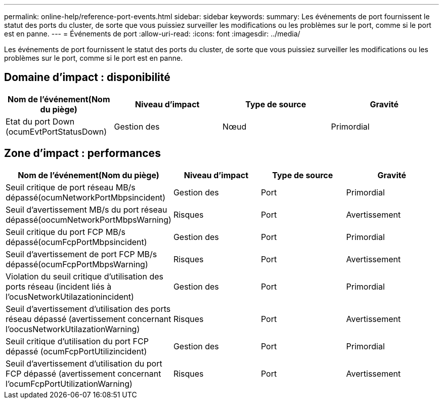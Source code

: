 ---
permalink: online-help/reference-port-events.html 
sidebar: sidebar 
keywords:  
summary: Les événements de port fournissent le statut des ports du cluster, de sorte que vous puissiez surveiller les modifications ou les problèmes sur le port, comme si le port est en panne. 
---
= Événements de port
:allow-uri-read: 
:icons: font
:imagesdir: ../media/


[role="lead"]
Les événements de port fournissent le statut des ports du cluster, de sorte que vous puissiez surveiller les modifications ou les problèmes sur le port, comme si le port est en panne.



== Domaine d'impact : disponibilité

|===
| Nom de l'événement(Nom du piège) | Niveau d'impact | Type de source | Gravité 


 a| 
Etat du port Down (ocumEvtPortStatusDown)
 a| 
Gestion des
 a| 
Nœud
 a| 
Primordial

|===


== Zone d'impact : performances

|===
| Nom de l'événement(Nom du piège) | Niveau d'impact | Type de source | Gravité 


 a| 
Seuil critique de port réseau MB/s dépassé(ocumNetworkPortMbpsincident)
 a| 
Gestion des
 a| 
Port
 a| 
Primordial



 a| 
Seuil d'avertissement MB/s du port réseau dépassé(oocumNetworkPortMbpsWarning)
 a| 
Risques
 a| 
Port
 a| 
Avertissement



 a| 
Seuil critique du port FCP MB/s dépassé(ocumFcpPortMbpsincident)
 a| 
Gestion des
 a| 
Port
 a| 
Primordial



 a| 
Seuil d'avertissement de port FCP MB/s dépassé(ocumFcpPortMbpsWarning)
 a| 
Risques
 a| 
Port
 a| 
Avertissement



 a| 
Violation du seuil critique d'utilisation des ports réseau (incident liés à l'ocusNetworkUtilazationincident)
 a| 
Gestion des
 a| 
Port
 a| 
Primordial



 a| 
Seuil d'avertissement d'utilisation des ports réseau dépassé (avertissement concernant l'oocusNetworkUtilazationWarning)
 a| 
Risques
 a| 
Port
 a| 
Avertissement



 a| 
Seuil critique d'utilisation du port FCP dépassé (ocumFcpPortUtilizincident)
 a| 
Gestion des
 a| 
Port
 a| 
Primordial



 a| 
Seuil d'avertissement d'utilisation du port FCP dépassé (avertissement concernant l'ocumFcpPortUtilizationWarning)
 a| 
Risques
 a| 
Port
 a| 
Avertissement

|===